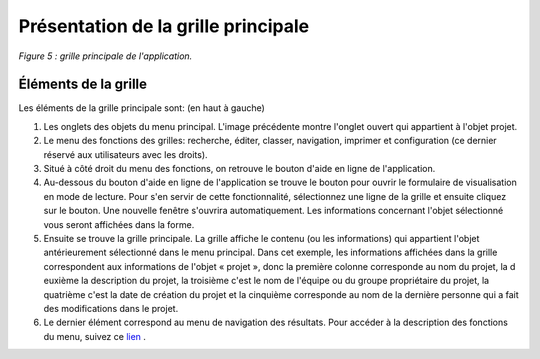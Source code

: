 Présentation de la grille principale
====================================

.. image:: ./images/grilleprincipale.png
*Figure 5 : grille principale de l'application.*

Éléments de la grille
^^^^^^^^^^^^^^^^^^^^^

Les éléments de la grille principale sont: (en haut à gauche)

1. Les onglets des objets du menu principal. L'image précédente montre l'onglet ouvert qui appartient à l'objet projet.

2. Le menu des fonctions des grilles: recherche, éditer, classer, navigation, imprimer et configuration (ce dernier réservé aux utilisateurs avec les droits).

3. Situé à côté droit du menu des fonctions, on retrouve le bouton d'aide en ligne de l'application.

4. Au-dessous du bouton d'aide en ligne de l'application se trouve le bouton pour ouvrir le formulaire de visualisation en mode de lecture. Pour s'en servir de cette fonctionnalité, sélectionnez une ligne de la grille et ensuite cliquez sur le bouton. Une nouvelle fenêtre s'ouvrira automatiquement. Les informations concernant l'objet sélectionné vous seront affichées dans la forme.

5. Ensuite se trouve la grille principale. La grille affiche le contenu (ou les informations) qui appartient l'objet antérieurement sélectionné dans le menu principal. Dans cet exemple, les informations affichées dans la grille correspondent aux informations de l'objet « projet », donc la première colonne corresponde au nom du projet, la d euxième la description du projet, la troisième c'est le nom de l'équipe ou du groupe propriétaire du projet, la quatrième c'est la date de création du projet et la cinquième corresponde au nom de la dernière personne qui a fait des modifications dans le projet.

6. Le dernier élément correspond au menu de navigation des résultats. Pour accéder à la description des fonctions du menu, suivez ce `lien <menu_navigation.html>`_ .